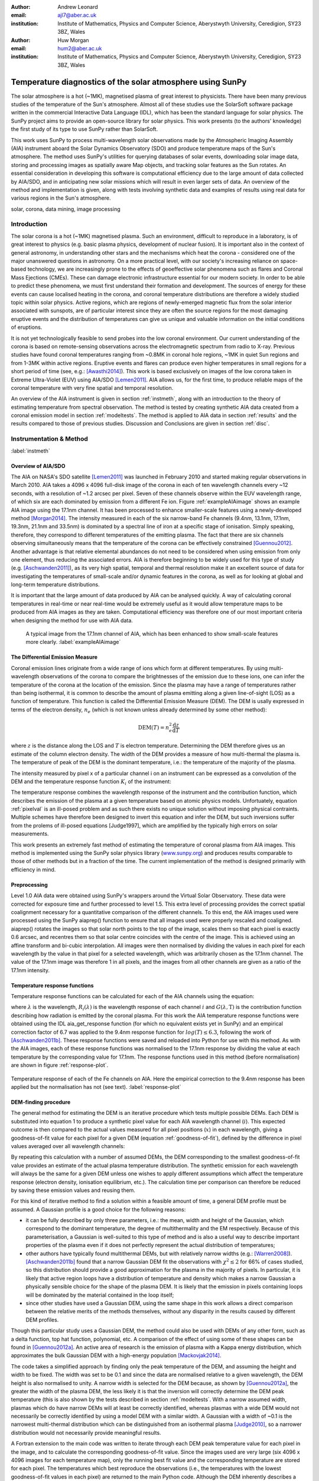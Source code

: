 :author: Andrew Leonard
:email: ajl7@aber.ac.uk
:institution: Institute of Mathematics, Physics and Computer Science, Aberystwyth University, Ceredigion, SY23 3BZ, Wales

:author: Huw Morgan
:email: hum2@aber.ac.uk
:institution: Institute of Mathematics, Physics and Computer Science, Aberystwyth University, Ceredigion, SY23 3BZ, Wales


-----------------------------------------------------------
Temperature diagnostics of the solar atmosphere using SunPy
-----------------------------------------------------------

.. class:: abstract

    The solar atmosphere is a hot (~1MK), magnetised plasma of great 
    interest to physicists. There have been many previous studies of the 
    temperature of the Sun's atmosphere. Almost all of these studies use the 
    SolarSoft software package written in the commercial Interactive Data 
    Language (IDL), which has been the standard language for solar physics.
    The SunPy project aims to provide an open-source library for solar physics. 
    This work presents (to the authors' knowledge) the first study of its type 
    to use SunPy rather than SolarSoft.

    This work uses SunPy to process multi-wavelength solar observations made by 
    the Atmospheric Imaging Assembly (AIA) instrument aboard the Solar Dynamics 
    Observatory (SDO) and produce temperature maps of the Sun's atmosphere. The 
    method uses SunPy's utilities for querying databases of solar events, 
    downloading solar image data, storing and processing images as spatially 
    aware Map objects, and tracking solar features as the Sun rotates. An 
    essential consideration in developing this software is computational 
    efficiency due to the large amount of data collected by AIA/SDO, and in 
    anticipating new solar missions which will result in even larger sets of 
    data. An overview of the method and implementation is given, along with 
    tests involving synthetic data and examples of results using real data for 
    various regions in the Sun's atmosphere.

.. class:: keywords

    solar, corona, data mining, image processing


Introduction
------------

The solar corona is a hot (~1MK) magnetised plasma. Such an environment, 
difficult to reproduce in a laboratory, is of great interest to physics (e.g. 
basic plasma physics, development of nuclear fusion). It is important also in 
the context of general astronomy, in understanding other stars and the 
mechanisms which heat the corona - considered one of the major unanswered 
questions in astronomy. On a more practical level, with our society's 
increasing reliance on space-based technology, we are increasingly prone to the 
effects of geoeffective solar phenomena such as flares and Coronal Mass 
Ejections (CMEs). These can damage electronic infrastructure essential for our 
modern society. In order to be able to predict these phenomena, we must first 
understand their formation and development. The sources of energy for these 
events can cause localised heating in the corona, and coronal temperature 
distributions are therefore a widely studied topic within solar physics. Active 
regions, which are regions of newly-emerged magnetic flux from the solar 
interior associated with sunspots, are of particular interest since they are 
often the source regions for the most damaging eruptive events and the 
distribution of temperatures can give us unique and valuable information on the 
initial conditions of eruptions.

It is not yet technologically feasible to send probes into the low coronal 
environment. Our current understanding of the corona is based on remote-sensing 
observations across the electromagnetic spectrum from radio to X-ray. Previous 
studies have found coronal temperatures ranging from ~0.8MK in coronal hole 
regions, ~1MK in quiet Sun regions and from 1-3MK within active regions. 
Eruptive events and flares can produce even higher temperatures in small 
regions for a short period of time (see, e.g.: [Awasthi2014]_). This work is 
based exclusively on images of the low corona taken in Extreme Ultra-Violet 
(EUV) using AIA/SDO [Lemen2011]_. AIA allows us, for the first time, to produce 
reliable maps of the coronal temperature with very fine spatial and temporal 
resolution.

An overview of the AIA instrument is given in section :ref:`instmeth`, along 
with an introduction to the theory of estimating temperature from spectral 
observation. The method is tested by creating synthetic AIA data created from a 
coronal emission model in section :ref:`modeltests`. The method is applied to 
AIA data in section :ref:`results` and the results compared to those of 
previous studies. Discussion and Conclusions are given in section :ref:`disc`.


Instrumentation & Method
------------------------
:label:`instmeth`

Overview of AIA/SDO
~~~~~~~~~~~~~~~~~~~~~~~~~~~~~~~~~

The AIA on NASA's SDO satellite [Lemen2011]_ was launched in February 2010 and 
started making regular observations in March 2010. AIA takes a 4096 x 4096 
full-disk image of the corona in each of ten wavelength channels every ~12 
seconds, with a resolution of ~1.2 arcsec per pixel. Seven of these channels 
observe within the EUV wavelength range, of which six are each dominated by 
emission from a different Fe ion. Figure :ref:`exampleAIAimage` shows an 
example AIA image using the 17.1nm channel. It has been processed to enhance 
smaller-scale features using a newly-developed method [Morgan2014]_. The 
intensity measured in each of the six narrow-band Fe channels (9.4nm, 13.1nm, 
17.1nm, 19.3nm, 21.1nm and 33.5nm) is dominated by a spectral line of iron at a 
specific stage of ionisation. Simply speaking, therefore, they correspond to 
different temperatures of the emitting plasma. The fact that there are six 
channels observing simultaneously means that the temperature of the corona can 
be effectively constrained [Guennou2012]_. Another advantage is that relative 
elemental abundances do not need to be considered when using emission from only 
one element, thus reducing the associated errors. AIA is therefore beginning to 
be widely used for this type of study (e.g. [Aschwanden2011]_), as its very 
high spatial, temporal and thermal resolution make it an excellent source of 
data for investigating the temperatures of small-scale and/or dynamic features 
in the corona, as well as for looking at global and long-term temperature 
distributions. 

It is important that the large amount of data produced by AIA 
can be analysed quickly. A way of calculating coronal temperatures in real-time 
or near real-time would be extremely useful as it would allow temperature maps 
to be produced from AIA images as they are taken. Computational efficiency was 
therefore one of our most important criteria when designing the method for use 
with AIA data.

.. figure:: exampleAIAimage.jpg

    A typical image from the 17.1nm channel of AIA, which has been enhanced to
    show small-scale features more clearly.
    :label:`exampleAIAimage`

The Differential Emission Measure
~~~~~~~~~~~~~~~~~~~~~~~~~~~~~~~~~

Coronal emission lines originate from a wide range of ions which form at 
different temperatures. By using multi-wavelength observations of the corona to
compare the brightnesses of the emission due to these ions, one can infer the 
temperature of the corona at the location of the emission. Since the plasma may 
have a range of temperatures rather than being isothermal, it is common to 
describe the amount of plasma emitting along a given line-of-sight (LOS) as a 
function of temperature. This function is called the Differential Emission
Measure (DEM). The DEM is usally expressed in terms of the electron density, 
:math:`n_e` (which is not known unless already determined by some other method):

.. math::
    
    \textrm{DEM}(T) = n_{e}^{2}\frac{\textrm{d}z}{\textrm{d}T}

where :math:`z` is the distance along the LOS and :math:`T` is electron 
temperature.
Determining the DEM therefore gives us an estimate of the column electron 
density. The width of the DEM provides a measure of how multi-thermal the 
plasma is. The temperature of peak of the DEM is the dominant temperature, i.e.: 
the temperature of the majority of the plasma.

The intensity measured by pixel x of a particular channel i on an instrument 
can be expressed as a convolution of the DEM and the temperature response 
function :math:`K_{i}` of the instrument:

.. math::
    :label: pixelval

    I_{i}(x)=\int_{0}^{\infty}K_{i}(T)\,\textrm{DEM}(T,x)\,\textrm{d}T

The temperature response combines the wavelength response of the instrument and
the contribution function, which describes the emission of the plasma at a 
given temperature based on atomic physics models. Unfortuately, equation 
:ref:`pixelval` is an ill-posed problem and as such there exists no unique 
solution without imposing physical contraints. Multiple schemes have therefore 
been designed to invert this equation and infer the DEM, but such inversions 
suffer from the prolems of ill-posed equations [Judge1997], which are amplified 
by the typically high errors on solar measurements.

This work presents an extremely fast method of estimating the temperature of 
coronal plasma from AIA images. This method is implemented using the 
SunPy solar physics library (www.sunpy.org_) and produces results comparable to 
those of other methods but in a fraction of the time. The current 
implementation of the method is designed primarily with efficiency in mind. 

Preprocessing
~~~~~~~~~~~~~

Level 1.0 AIA data were obtained using SunPy's wrappers around the Virtual 
Solar Observatory. These data were corrected for exposure time and further 
processed to level 1.5. This extra level of processing provides the correct 
spatial coalignment necessary for a quantitative comparison of the different 
channels. To this end, the AIA images used were processed using the SunPy 
aiaprep() function to ensure that all images used were properly rescaled and 
coaligned. aiaprep() rotates the images so that solar north points to the top 
of the image, scales them so that each pixel is exactly 0.6 arcsec, and 
recentres them so that solar centre coincides with the centre of the image. 
This is achieved using an affine transform and bi-cubic interpolation. All 
images were then normalised by dividing the values in each pixel for each 
wavelength by the value in that pixel for a selected wavelength, which was 
arbitrarily chosen as the 17.1nm channel. The value of the 17.1nm image was 
therefore 1 in all pixels, and the images from all other channels are given as 
a ratio of the 17.1nm intensity. 

Temperature response functions
~~~~~~~~~~~~~~~~~~~~~~~~~~~~~~

Temperature response functions can be calculated for each of the AIA channels 
using the equation:

.. math::
    :label: temp_response

    K_{i}(\mathrm{T})=\int_{0}^{\infty}G(\lambda,\mathrm{T})\, R_{i}(\lambda)\,\mathrm{d}\lambda

where :math:`\lambda` is the wavelength, :math:`R_{i}(\lambda)` is the wavelength response of each channel 
:math:`i` and :math:`G(\lambda,\mathrm{T})` is the contribution function 
describing how radiation is emitted by the coronal plasma. For this work the 
AIA temperature response functions were obtained using the IDL aia_get_response
function (for which no equivalent exists yet in SunPy) and an empirical 
correction factor of 6.7 was applied to the 9.4nm response function for 
:math:`log(T)\le 6.3`, following the work of [Aschwanden2011b]_. These response 
functions were saved and reloaded into Python for use with this method. As with 
the AIA images, each of these response functions was normalised to the 17.1nm 
response by dividing the value at each temperature by the corresponding value 
for 17.1nm. The response functions used in this method (before normalisation)
are shown in figure :ref:`response-plot`.

.. figure:: responses.png
    :align: center

    Temperature response of each of the Fe channels on AIA. Here the empirical
    correction to the 9.4nm response has been applied but the normalisation
    has not (see text). :label:`response-plot`

DEM-finding procedure
~~~~~~~~~~~~~~~~~~~~~

The general method for estimating the DEM is an iterative procedure which tests
multiple possible DEMs. Each DEM is substituted into equation 1 to produce a 
synthetic pixel value for each AIA wavelength channel (:math:`i`). This 
expected outcome is then compared to the actual values measured for all pixel 
positions (:math:`x`) in each wavelength, giving a goodness-of-fit value for 
each pixel for a given DEM (equation :ref:`goodness-of-fit`), defined by the 
difference in pixel values averaged over all wavelength channels:

.. math::
    :label: goodness-of-fit

    \mathrm{fit}(x)=\frac{1}{n_{i}}\sum_{i}{|I_{measured}(x,i)-I_{synth}(x,i)|}

By repeating this calculation with a number of assumed DEMs, the DEM 
corresponding to the smallest goodness-of-fit value provides an estimate of the
actual plasma temperature distribution. The synthetic emission for each 
wavelength will always be the same for a given DEM unless one wishes to apply 
different assumptions which affect the temperature response (electron density, 
ionisation equilibrium, etc.). The calculation time per comparison can therefore 
be reduced by saving these emission values and reusing them.

For this kind of iterative method to find a solution within a feasible amount 
of time, a general DEM profile must be assumed. A Gaussian profile is a good choice for the following reasons:

- it can be fully described 
  by only three parameters, i.e.: the mean, width and height of the Gaussian, 
  which correspond to the dominant temperature, the degree of multithermality 
  and the EM respectively. Because of this parameterisation, a Gaussian is 
  well-suited to this type of method and is also a useful way to describe 
  important properties of the plasma even if it does not perfectly represent 
  the actual distribution of temperatures;
- other authors have typically found multithermal DEMs, but with relatively 
  narrow widths (e.g.: [Warren2008]_). [Aschwanden2011b]_ found that a narrow 
  Gaussian DEM fit the observations with :math:`\chi^{2}\leq 2` for 66% of 
  cases studied, so this distribution should provide a good approximation for 
  the plasma in the majority of pixels. In particular, it is likely that active
  region loops have a distribution of temperature and density which makes 
  a narrow Gaussian a physically sensible choice for the shape of the plasma 
  DEM. It is likely that the emission in pixels containing loops will be 
  dominated by the material contained in the loop itself;
- since other studies have used a Gaussian DEM, using the same shape in this 
  work allows a direct comparison between the relative merits of the 
  methods themselves, without any disparity in the results caused by different DEM profiles.

Though this particular study uses a Gaussian DEM, the method could also be used
with DEMs of any other form, such as a delta function,
top hat function, polynomial, etc. A comparison of the effect of using some of 
these shapes can be found in [Guennou2012a]_. An active area of research is the 
emission of plasma with a Kappa energy distribution, which approximates the 
bulk Gaussian DEM with a high-energy population [Mackovjak2014]_.

The code takes a simplified approach by finding only the peak temperature of 
the DEM, and assuming the height and width to be fixed. The width was set to be 
0.1 and since the data are normalised relative to a given wavelength, the DEM 
height is also normalised to unity. A narrow width is selected for the DEM 
because, as shown by [Guennou2012a]_, the greater the width of the plasma DEM, 
the less likely it is that the inversion will correctly determine the DEM peak 
temperature (this is also shown by the tests described in section 
:ref:`modeltests`. With a narrow assumed width, plasmas which do have narrow 
DEMs will at least be correctly identified, whereas plasmas with a wide DEM 
would not necessarily be correctly identified by using a model DEM with a 
similar width. A Gaussian with a width of ~0.1 is the narrowest multi-thermal 
distribution which can be distinguished from an isothermal plasma [Judge2010]_, 
so a narrower distribution would not necessarily provide meaningful results.

A Fortran extension to the main code was written to iterate through each 
DEM peak temperature value for each pixel in the image, and to calculate the
corresponding goodness-of-fit value. Since the images used are very large (six
4096 x 4096 images for each temperature map), only the running best fit value 
and the corresponding temperature are stored for each pixel. The temperatures 
which best reproduce the observations (i.e., the temperatures with the lowest
goodness-of-fit values in each pixel) are returned to the main Python code.
Although the DEM inherently describes a multi-thermal distribution,
only the temperature of the peak of the DEM is stored and displayed in the 
temperature maps. This value is useful as it is the temperature which 
corresponds to the bulk temperature, and expressing the DEM as a single value 
also aids visualisation.

The DEM peak temperatures considered ranged from log(T)=5.6 - 7.0, in 
increments of 0.01 in log temperature. Outside this range of 
temperatures, AIA has significantly lower temperature response and cannot 
provide meaningful results. Within this range, however, the temperature is well
constrained by the response functions of the AIA channels [Guennou2012]_ and 
can in principle be calculated with a precision of ~0.015 [Judge2010]_.

This method is very similar in principle to the Gaussian fitting methods used 
by, e.g.: [Warren2008]_ and [Aschwanden2011]_. However, great computational
efficiency is achieved by only varying one parameter (the bulk temperature).
Since the height and width of the DEM are not investigated, this method may be
less accurate than a full parameter search would be and does not provide a full
DEM which could be used to estimate the emission measure. The width and height
of the Gaussian would need to be taken into account for a more formal
determination of the thermal structure, but this approach aims only to
estimate the dominant temperature along the LOS. The introduction of a full
parameter search will be investigated in a future work by comparing the
temperature maps produced using this implementation with those of a
multi-parameter version. The simpler implementation means that full AIA
resolution temperature maps (4096 x 4096 pixels) can be calculated within ~2
minutes. This is extremely fast when compared to, for example, the
multi-Gaussian fitting method used by [DelZanna2013]_ (which took ~40 minutes
to compute temperatures for 9600 pixels), and even beats the fast DEM inversion
of [Plowman2012]_ (estimated ~1 hour for a full AIA-resolution temperature map)
by a significant margin.

Software features
~~~~~~~~~~~~~~~~~

The method presented in this work stores the temperature maps as instances of 
SunPy's Map object. As such, temperature maps can easily be manipulated using 
any of the Map methods. For example, a temperature map of the full solar disk 
can be cropped using Map.submap() in order to focus on a smaller region of the 
image. The Map.plot() method also makes displaying the temperature maps very 
easy.

Another advantage to using SunPy for this work is that SunPy's abilities to 
query online databases makes it very easy to get AIA data and to search for 
events and regions worth investigating. 

The method is also able to 'track' regions over time. Since the object returned 
by a database query for solar regions or events usually contains coordinate 
information, those coordinates can be given to the temperature map method as a 
central point around which to display the temperatures. Since the motion of 
solar features is usually only dependent on the rotation of the Sun, these 
features can be given a single pair of coordinates which will describe the 
location of the region at any time using the Carrington Heliographic coordinate 
system (which rotates at the same rate as the Sun). Therefore, any feature 
can easily be 'tracked' across the Sun by this method by repeatly mapping 
around these coordinates.


Validation using synthetic data
-------------------------------
:label:`modeltests`

Given the non-uniform nature of the instrument temperature response functions 
and the "smoothing" effect of the integral equations, the accuracy of any DEM 
solution will not necessarily be the same for all plasma DEMs. For instance, if 
the plasma has a wide temperature distribution, the inverted DEM is less likely 
to correctly identify the peak temperature than if the plasma is isothermal, 
due to a reduced dependence of the DEM function on temperature [Guennou2012a]_. 
It is therefore important to quantify the accuracy of DEM solutions with 
respect to different plasma conditions as well as looking at the performance of 
the method overall.

To achieve this, the method was tested by using a variety of model Gaussian 
DEMs to create synthetic AIA emission, which was used as the input to the 
method. The peak temperature of the model DEMs varied between 4.6 and 7.4 in 
increments of 0.005, the width varied from 0.01 to 0.6 in increments of 0.005, 
and the height was set at values of 15, 25 and 35. Values outside the range 
scanned by the method were used in order to investigate how such values would 
manifest in the temperature maps should they be present in the corona. 
Similarly, the peak temperatures of the model DEMs have reduced spacing 
relative to the resolution of the method in order to determine the effect 
this has on the output. Only Gaussian model DEMs were used because different 
multi-thermal distributions are difficult to distinguish using only AIA data 
[Guennou2012a]_. Gaussian DEMs and DEMs of other shapes would therefore likely 
produce similar results, so Gaussians were chosen for consistancy with the 
method itself. In any case, a full comparison of different forms of DEM is
beyond the scope of this study.

Attempting to reconstruct known DEM functions also makes it possible to 
directly compare the input and output DEM functions, which is of course not 
possible when using real observations. This allows a better assessment of the 
accuracy of the inversions.

Figure :ref:`model-wid001` demonstrates the accuracy of the temperature map 
method when used to find model DEMs from synthesised emission. For a range of 
model DEM peak temperatures and Gaussian widths and a fixed height, the plot
shows (from left to right), the peak DEM temperature inferred by the method,
the percentage diference between the solution and the true DEM peak temperature,
and the goodness-of-fit values associated with the solutions. The temperatures
obtained using this method vary only with the peak temperature and width of the
model DEM; varying the height of the model DEM appears to cause no change in 
the solution.

For model DEM widths of < 0.1, model DEM peak temperatures within the range 
considered by the temperature map method are generally found with reasonable 
accuracy, and with similar accuracy for all temperatures in this range apart 
from a sharp drop in solution temperature at a model DEM temperature of 
log(T) = 6.4 - 6.45. Hotter model DEMs are also fairly well matched as they 
produce solution temperatures of log(T) :math:`\approx` 7.0, though the 
solution temperature drops off slightly as the model DEM peak temperature 
increases, reducing the accuracy. Cooler model DEMs are less well reproduced 
by the method, with the solution increasing as the model peak temperature 
decreases down to log(T) :math:`\approx` 5.1, and falling again thereafter. 
The goodness-of-fit values are lowest for model DEM peaks between log(T) = 5.6 
and :math:`\approx` 6.1, and generally increase for temperatures above this 
range, whereas they are relatively low at cooler temperatures.

The results are significantly better for model DEMs with a width of 0.1, which 
is equal to the width assumed by the method. Model temperatures within the 
range of the method are reproduced almost exactly and with goodness-of-fit 
values :math:`\ll` 1 in most cases. Again, the solution temperature drops with 
increasing model temperature above log(T) = 7.0. Below log(T) = 5.6, however,
the method returns a temperature of log(T) :math:`\approx` 6.1 for all model 
temperatures. Goodness-of-fit values at temperatures above and below the 
method's range are relatively low (~0.01 - 1.0), with those at higher
temperatures being larger.

In the case of much wider model DEMs (> 0.45) the solution temperature has no 
dependence at all on the model peak temperature, and returns log(T) 
:math:`\approx` 6.1 for all model DEMs. However, the goodness-of-fit values are 
still quite low (:math:`<` 0.01) for all model DEMs despite the significant 
failure of the method for these conditions.

.. figure:: tempsolutions.png
    :align: center
    :figclass: w
    :scale: 35%

    Assessment of method accuracy for model DEMs with various peak temperatures
    and widths, and with a constant height. Results for all values of emission
    measure tested were found to be identical. Left: peak DEM temperature found
    by method. Middle: absolute difference between solution and model DEM peak
    temperature as a percentage of the latter. Right: goodness-of-fit values
    corresponding to solution temperatures, shown on a logarithmic scale. Lower
    values indicate a better fit to the observations. The values of the left,
    middle and right plots are shown for a DEM width of 0.1 in Figures
    :ref:`solution-slice`, :ref:`diff-slice` and :ref:`fit-slice`, respectively. 
    :label:`model-wid001`

.. figure:: dataslice.png
    :align: center

    Plot of the solution temperature produced for a given input DEM peak 
    temperature and a DEM width of 0.1. :label:`solution-slice`

.. figure:: diffslice.png
    :align: center

    Plot of the percentage difference between input and solution temperatures
    for a DEM width of 0.1. :label:`diff-slice`

.. figure:: fitslice.png
    :align: center

    Plot of the goodness-of-fit values produced for a given input DEM peak 
    temperature and a DEM width of 0.1. :label:`fit-slice`


Results
-------
:label:`results`

The temperature maps calculated using the proposed method and the method
described in [Aschwanden2011]_ are shown in Figures :ref:`mytemps` and
:ref:`aschtemps` respectively. The Aschwanden method is used for this
comparison because it is recent and similar to the propsed method, and because
few other papers present full-disk temperature maps. For ease of comparison,
the results of this work are plotted using a similar colour map to the one used
by [Aschwanden2011]_ and with the same upper and lower temperature limits.

The two methods find similar temperatures for the majority of the corona,
though regions found to have extreme hot or cool temperatures using
Aschwanden's method were closer to average in the map calculated with the
proposed method. Also note that Figure :ref:`mytemps` was calculated using
full-resolution AIA data, whereas Aschwanden's method rebins the original data
into 4x4 macropixels (i.e. 1024x1024 images).

.. figure:: fulldisk.png
    :align: center

    Temperature map for the full-disk corona on 2011-02-15 00:00, calculated
    using the proposed method. The colour map and temperature limits were
    chosen to match those in Figure :ref:`aschtemps`. The X-position and
    Y-position of the axis refer to arc seconds from solar disk centre in the
    observer's frame of reference, with the Y-position aligned to solar north.
    :label:`mytemps`

.. figure:: aschwanden_tempmap.png
    :align: center

    Temperature map for the full-disk corona on 2011-02-15 00:00. Image from
    [Aschwanden2011]_. :label:`aschtemps`

The remaining results have been sectioned into three general regions of the
corona - quiet sun, coronal holes and active regions. All regions studied were
selected from January and February 2011.

Quiet sun
~~~~~~~~~

The term 'quiet sun' refers to the portions of the Sun in which there is little
or no activity. In many cases this will be the majority of the solar disk.
Three large regions of quiet sun were selected. The criterion for selection was
simply a nondescript region of the disk near disk centre not containing active
regions, coronal holes or dynamic events (e.g. coronal jets). Figures
:ref:`qs20110128`, :ref:`qs20110208` and :ref:`qs20110221` show three regions
on 2011-01-28 00:00, 2011-02-08 00:00 and 2011-02-21 00:00 respectively (these
figures have all been plotted to the same colour scale for ease of comparison).
The quiet sun regions on 2011-01-28 and 2011-02-08 were found to have very
similar temperature distributions, with minima of log(T) = 5.97 and 5.99, means
of log(T) = 6.08 and 6.09, and maxima of log(T) = 6.31 and 6.31 respectively.
The temperature map for 2011-02-21 found mostly similar temperatures to the
previous two regions, apart from a few isolated pixels with spurious values.
The mean for this region was log(T) = 6.08. The minimum value, excluding
spurious pixels, is log(T) = 5.96 and the maximum is log(T) = 6.29.

In all three temperature maps the hottest temperatures are found in relatively 
small, localised regions (which appear in red in figures :ref:`qs20110128` and 
:ref:`qs20110208`), with the temperatures changing quite sharply between these 
regions and the cooler background plasma. These hotter regions appear to 
consist of small loop-like structures, though none of these correspond to any 
active region (see section :ref:`ARs`). The hot structures in the region shown
in figure :ref:`qs20110221` take up a slightly larger portion of the region and
are more strongly concentrated in one location. Temperatures of around log(T)
:math:`\approx` 6.15 also appear to form even smaller loops in some cases, 
which are more evenly distributed than the hotter regions. Temperatures below 
this are more uniform and have no clearly visible structure.

.. figure:: qs_2011-01-28T0000.png
    :align: center

    :label:`qs20110128`
    Temperature map for quiet sun region on 2011-01-28 00:00. 

.. figure:: qs_2011-02-08T0000.png
    :align: center

    :label:`qs20110208`
    Temperature map for quiet sun region on 2011-02-08 00:00.

.. figure:: qs_2011-02-21T0000.png
    :align: center

    :label:`qs20110221`
    Temperature map for quiet sun region on 2011-02-21 00:00. Spurious 
    low-temperature pixels have been removed.

    

Coronal holes
~~~~~~~~~~~~~

Coronal holes are regions of effectively open magnetic field which exhibit very
low levels of emission in EUV and X-ray wavelengths. Figures :ref:`ch20110201a`,
:ref:`ch20110201b` and :ref:`ch20110214` show temperature maps for coronal
holes. Note that these figures are shown with different colour scales to each
other and to figures :ref:`qs20110128`, :ref:`qs20110208` and :ref:`qs20110221`.
In Figures :ref:`ch20110201b` and :ref:`ch20110214` the solar limb (the edge of
the disk of the Sun) is marked with a blck line. Figure :ref:`limbtemps` shows
the temperatures along the vertical line shown in Figure :ref:`ch20110214`. The
coronal holes shown in figures :ref:`ch20110201a` and :ref:`ch20110201b`
(henceforth coronal holes 1 and 2), were observed at 2011-02-01 00:00 in the
northern and southern hemispheres respectively, and the one in figure
:ref:`ch20110214` (coronal hole 3) was observed at 2011-02-14 00:00. The
minimum, mean and maximum temperatures found for the regions mapped were:
log(T) = 5.6, 6.03 and 6.52 for coronal hole 1; log(T) = 5.6, 6.02 and 6.32 for
coronal hole 2; and log(T) = 5.6, 6.02 and 6.37 for coronal hole 3. The
somewhat higher maximum temperature for coronal hole 1 appears to be due to
hotter material above the solar limb over the quiet sun regions. Such
unavoidable contamination of the coronal hole data by other non-coronal hole
structures along the line of sight can, in principle, be reduced using
tomographical reconstruction techniques such as the one described by
[Kramar2014]_.

In all three figures, the coronal hole region is clearly visible as a region of
significantly cooler plasma than the surrounding quiet sun regions, with the
former mostly exhibiting temperatures in the range log(T) :math:`\approx`
5.9 - 6.05, and the latter being mostly above log(T) :math:`\approx` 6.1. In
all three coronal holes, though to a much greater extent in coronal holes 2 and
3, a 'speckling' effect is observed, which is caused by numerous very small low
temperature regions. Each of these consists only of a few pixels and were found
to have temperatures of log(T) :math:`\approx` 5.6-5.7. This speckling is 
similar to the individual low-temperature pixels found for the quiet sun region
for 2011-02-21 (figure :ref:`qs20110221`), but is much more prominent. 

All three coronal holes also contain small hotter regions (log(T) :math:`\ge` 
6.1), which appear to be similar to quiet sun regions and in some cases seem to 
consist of closed loop-like structures within the larger open magnetic field of 
the coronal hole. In addition to these regions, coronal hole 1 contains a large 
quiet sun region.

The temperature over coronal holes 2 and 3 (i.e. below the limb in Figures
:ref:`ch20110201b` and :ref:`ch20110214`) was found to increase slightly with
distance from the centre of the image. This temperature gradient is plotted for
coronal hole 3 in Figure :ref:`limbtemps`. In both cases, the temperature is
log(T) :math:`\approx` 6.0 at the limb and rises to log(T) :math:`\approx` 6.05
at the edge of the mapped region.

.. figure:: ch_2011-02-01T0000a_cropped.png
    :align: center

    Temperature map of the northern coronal hole at 2011-02-01 00:00 (coronal 
    hole 1). The coronal hole itself is clearly visible as the blue-white 
    region, with the surrounding quiet sun plasma appearing in red. A few 
    isolated low-temperature pixels can be seen inside the boundaries of the 
    coronal hole, as well as a large quiet sun region and several smaller ones.
    :label:`ch20110201a`

.. figure:: ch_2011-02-01T0000b_cropped.png
    :align: center

    Temperature map of the southern coronal hole at 2011-02-01 00:00 (coronal 
    hole 2). As with figure :ref:`ch20110201a`, the coronal hole stands out 
    against the hotter quiet sun. This region shows much more 'speckling' 
    within the coronal hole from low-temperature pixels, but contains several 
    small quiet sun like regions similar to those seen in coronal hole 1.
    :label:`ch20110201b`

.. figure:: ch_2011-02-14T0000_cropped.png
    :align: center

    Temperature map of a coronal hole at 2011-02-14 00:00 (coronal hole 3). 
    Again, this coronal hole contains significant speckling and several small 
    quiet sun like regions. :label:`ch20110214`

.. figure:: limb_temps_20110214.png
    :align: center

    Plot of temperatures along the vertical line show in Figure
    :ref:`ch_2011-02-14T0000_cropped.png`. Note that these temperatures have
    been smoothed to more clearly show the overall trend.

Active regions
~~~~~~~~~~~~~~
:label:`ARs`

Active regions are areas of concentrated magnetic field, and consist of many
magnetic field lines ('coronal loops', or often simply 'loops') which are
seen in EUV and X-rays as strands of bright material. The points at which these
loops are rooted in the lower corona are called footpoints.

Active regions show the greatest variation in temperature, as can be seen in 
figures :ref:`ar20110122`, :ref:`ar20110201` and :ref:`ar20110219`. These 
figures show temperature maps of active regions AR11147 and AR11149 (henceforth 
region 1), active region AR11150 (region 2) and active regions AR11161 and 
AR11162 (region 3), respectively. Regions 1 and 3 are much more complex than 
region 2, as each consists of a larger main active region and a smaller region 
which has emerged nearby. The minimum, mean and maximum temperatures found were: 
log(T) = 6.03, 6.2 and 6.54 for region 1; log(T) = 6.05, 6.22 and 6.41 for 
region 2; and log(T) = 6.01, 6.22 and 6.57 for region 3.

In each of these regions, the coolest temperatures are found in the largest 
loops with footpoints at the edges of the active region, which were found to
have temperatures between log(T) = 6.05 and log(T) = 6.1. Smaller loops with
footpoints closer to the centre of the active region show higher temperatures
(log(T) :math:`\approx` 6.1 - 6.3). Hotter temperatures again (log(T)
:math:`\ge` 6.3) were also found in all three active regions, though in
different locations. In region 1 these temperatures can be seen in parts of the
very small loops in AR11149, as well as in what may be small loops or
background in AR11147. In region 2 they are found in loops which appear to be
outside the main active region. In region 3 they are found in a few relatively
large loops - in contrast to the much smaller loops found to have those
temperatures in the other regions - and there are also several small hot
regions around AR11162 near the top of figure :ref:`ar20110219`.

All three regions also show the presence of cooler quiet sun-like plasma 
surrounding the active regions (log(T) :math:`\approx` 6.1 - 6.2), and figure 
:ref:`ar20110201` shows a filament found to have a fairly uniform temperature of
log(T) :math:`\approx` 6.3.

.. figure:: ar_2011-01-22T0000.png
    :align: center

    Temperature map of active region AR11147 and AR11149 at 2011-01-22 00:00. 
    The large and small circles indicate the general areas of AR11147 and
    AR11149 respectively. Large, cool loops appear in dark blue, with loop
    temperatures generally increasing as the loop size decreases. Quiet
    sun-like plasma is also visible around the active region in shades of light
    blue. :label:`ar20110122`

.. figure:: ar_2011-02-01T0000.png
    :align: center

    Temperature map of active region AR11147 at 2011-02-01 00:00. The circle
    indicates the general area of the active region. As in figure
    :ref:`ar20110122`, the largest loops exhibit the lowest temperatures and 
    cool quiet sun plasma surrounds the region. Also seen is a filament with a 
    roughly uniform temperature of log(T) ~6.3. :label:`ar20110201`

.. figure:: ar_2011-02-19T0000.png
    :align: center

    Temperature map of active region AR11161 and AR 11162 at 2011-02-19 00:00. 
    The large and small circles indicate the general areas of AR11161 and
    AR11162 respectively. Again, low temperatures are found in large loops and
    quiet sun like plasma is seen around AR11161. However, uinlike regions 1
    and 2, the hottest temperatures here are found in some relatively large
    loops and in small patches around AR11162 where one would expect to find
    much cooler plasma. :label:`ar20110219`

Discussion
----------
:label:`disc`

This method produces results many times faster than typical DEM methods, with a 
full-resolution temperature map being produced in ~2 minutes. The 
great efficiency of the method makes it well suited for realtime monitoring of 
the Sun. The challenge lies in finding connections between changes of 
temperature with time, or between changes in the spatial distribution of 
temperature, with events of interest (e.g. large flares). The realtime 
prediction of large events  would be a very desirable goal. This is work we 
are currently undertaking.  Results over the whole solar disk with reasonably 
high time resolution also allows us to make statistical studies of the way 
temperature changes within certain regions over long time periods. This is 
another approach we are currently using to study active regions in particular.

For some quiet sun regions and coronal holes, the method found 
low-temperature values for isolated pixels or for small groups of pixels. 
It is possible that these isolated pixels are due to one or more channels being
dominated by noise which is amplified by the normalisation of the images. 
However, these pixels are also seen far more in coronal holes 2 and 3 (figures 
:ref:`ch20110201b` and :ref:`ch20110214`), which were observed at the pole, 
than in coronal hole 1 (figure :ref:`ch20110201a`), which ranged from near the 
pole to near the equator. It is therefore also possible these cold pixels are 
at least partly due to some LOS effect.

The temperature values found for active regions are largely as was expected, 
though they are slightly cooler in places than some other studies have found. 
It is important to bear in mind when considering active regions that the 
assumptions on which the temperature map method depends may not be met, such as 
the assumption of local thermal equilibrium. Additionally, no background 
subtraction has been applied to the AIA images used, which may account for some 
of the discrepancy between these results and those of other authors.

Figure :ref:`ar20110201` includes a filament, which was found to have a fairly 
uniform temperature of log(T) :math:`\approx` 6.3. This contradicts the 
established wisdom that filaments consist of cooler plasma than much of the 
rest of the corona, and probably indicates a failing of this temperature method.
Since filaments are relatively dense structures and this method does not take 
into account density, it is likely that the plasma conditions found in 
filaments are poorly handled by the method. This suggests it may be unwise to 
rely too heavily on this method for temperatures of filaments or similarly 
dense coronal structures.

As discussed in section :ref:`modeltests`, narrow DEMs widths are 
reconstructed much more accurately than wide ones, with solutions tending
towards ~1MK with increasing DEM width. Such results in these temperature maps 
should therefore be treated with a certain amount of caution. Overall, however, 
the temperature map method performs very well and produces temperatures which
are consistent with the results of previous studies. A slower but more complete
version which fits a full DEM to the observations will be the focus of a later 
work and will provide more information on the corona's thermal structure. 

An important point is that producing temperature maps across such large regions 
was impossible until AIA/SDO began observations. The results presented in this 
paper are therefore unique and new. Code written almost exclusively in the 
Python language has been used to produce the results, and Python has been 
instrumental in ensuring the efficiency of the processing. Whilst many other 
groups are using AIA/SDO to estimate or constrain temperatures, our approach is 
to develop the most efficient and quick code that will allow us to make large 
statistical studies, studies of temporal changes, and search for predictable 
connections between temperature changes and large events. 


Acknowledgements
----------------
This work is funded by an STFC student grant.

This research has made use of SunPy, an open-source and free 
community-developed solar data analysis package written in Python 
[Mumford2013]_.


References
----------

.. [Lemen2011] J. R. Lemen, A. M. Title, D. J. Akin, P. F. Boerner, C. Chou, 
   J. F. Drake, D. W. Duncan, C. G. Edwards, F. M. Friedlaender, G. F. Heyman, 
   N. E. Hurlburt, N. L. Katz, G. D. Kushner, M. Levay, R. W. Lindgren, 
   D. P. Mathur, E. L. McFeaters, S. Mitchell, R. a. Rehse, C. J. Schrijver, 
   L. a. Springer, R. a. Stern, T. D. Tarbell, J.-P. Wuelser, C. J. Wolfson, 
   C. Yanari, J. a. Bookbinder, P. N. Cheimets, D. Caldwell, E. E. Deluca, 
   R. Gates, L. Golub, S. Park, W. a. Podgorski, R. I. Bush, P. H. Scherrer, 
   M. a. Gummin, P. Smith, G. Auker, P. Jerram, P. Pool, R. Soufli, D. L. Windt,
   S. Beardsley, M. Clapp, J. Lang, and N. Waltham, "The Atmospheric Imaging 
   Assembly (AIA) on the Solar Dynamics Observatory (SDO)", Solar
   Physics, vol. 275, pp. 17-40, June 2011.

.. [Aschwanden2011b] M. J. Aschwanden and P. Boerner, "Solar Corona Loop 
   Studies With the Atmospheric Imaging Assembly. I. Cross-Sectional 
   Temperature Structure", The Astrophysical Journal, vol. 732, p. 81, May 2011.

.. [Guennou2012] C. Guennou, F. Auchère, E. Soubrié, K. Bocchialini, S. Parenti, 
   and N. Barbey, "On the Accuracy of the Differential Emission Measure 
   Diagnostics of Solar Plasmas. Application To Sdo /Aia. I. Isothermal Plasmas", 
   The Astrophysical Journal Supplement Series, vol. 203, p. 25, Dec. 2012.

.. [Judge2010] P. G. Judge, "Coronal Emission Lines As Thermometers", The 
   Astrophysical Journal, vol. 708, pp. 1238-1240, Jan. 2010.

.. [Warren2008] H. P. Warren, I. Ugarte-Urra, G. a. Doschek, D. H. Brooks, and 
   D. R. Williams, "Observations of Active Region Loops with the EUV Imaging 
   Spectrometer on Hinode", The Astrophysical Journal, vol. 686, pp. L131-L134, 
   Oct. 2008.

.. [Aschwanden2011] M. J. Aschwanden, P. Boerner, C. J. Schrijver, and 
   A. Malanushenko, "Automated Temperature and Emission Measure Analysis of 
   Coronal Loops and Active Regions Observed with the Atmospheric Imaging 
   Assembly on the Solar Dynamics Observatory (SDO/AIA)", Solar Physics, Nov. 
   2011.

.. [DelZanna2013] G. Del Zanna, "The multi-thermal emission in solar active 
   regions", Astronomy & Astrophysics, vol. 558, p. A73, Oct. 2013.

.. [Plowman2012] J. Plowman, C. Kankelborg, and P. Martens, "Fast Differential 
   Emission Measure Inversion of Solar Coronal Data", arXiv preprint 
   arXiv: . . . , 2012.

.. [Guennou2012a] C. Guennou, F. Auchère, E. Soubrié, K. Bocchialini, 
   S. Parenti, and N. Barbey, "On the Accuracy of the Differential Emission 
   Measure Diagnostics of Solar Plasmas. Application To Sdo /Aia. II. 
   Multithermal Plasmas", The Astrophysical Journal Supplement Series, vol. 203, 
   p. 26, Dec. 2012.

.. [Mumford2013] S. Mumford, D. Pérez-suárez, S. Christe, F. Mayer, and 
   R. J. Hewett, "SunPy : Python for Solar Physicists", no. Scipy, pp. 74.77, 
   2013.

.. [Morgan2014] H. Morgan and M. Druckmüller, "Multi-Scale Gaussian 
   Normalization for Solar Image Processing", Solar Physics, vol. 289, pp. 
   2945-2955, Apr. 2014.

.. [Mackovjak2014] S. Mackovjak, E. Dzifcáková, and J. Dudík, "Differential 
   emission measure analysis of active region cores and quiet Sun for the 
   non-Maxwellian :math:`\kappa`-distributions", Astronomy & Astrophysics, vol. 
   564, p. A130, Apr. 2014.

.. [Awasthi2014] A. K. Awasthi, R. Jain, P. D. Gadhiya, M. J. Aschwanden, 
   W. Uddin, A. K. Srivastava, R. Chandra, N. Gopalswamy, N. V. Nitta, 
   S. Yashiro, P. K. Manoharan, D. P. Choudhary, N. C. Joshi, V. C. Dwivedi, 
   and K. Mahalakshmi, "Multiwavelength diagnostics of the precursor and main 
   phases of an M1.8 flare on 2011 April 22", Monthly Notices of the Royal 
   Astronomical Society, vol. 437, pp. 2249-2262, Nov. 2014.

.. [Kramar2014] M. Kramar, V. Airapetian, Z. Mikic, and J. Davila, "3D Coronal 
   Density Reconstruction and Retrieving the Magnetic Field Structure during 
   Solar Minimum", Solar Physics, pp. 1-22, 2014.

.. [Judge1997] P. G. Judge, V. Hubeny, and J. C. Brown, "Fundamental 
   Limitations of Emission-Line Spectra as Diagnostics of Plasma Temperature 
   and Density Structure", The Astrophysical Journal, vol. 475, pp. 275-290, 
   Jan. 1997.

.. _www.sunpy.org: http://www.sunpy.org/
